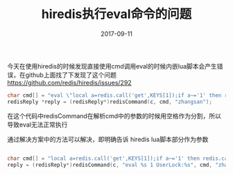 #+TITLE: hiredis执行eval命令的问题
#+DATE: 2017-09-11
#+LAYOUT: post
#+TAGS: redis hiredis
#+CATEGORIES: redis

今天在使用hiredis的时候发现直接使用cmd调用eval的时候内嵌lua脚本会产生错误，在github上面找了下发现了这个问题
[[https://github.com/redis/hiredis/issues/292]]

#+BEGIN_SRC c
    char cmd[] = "eval \"local a=redis.call('get',KEYS[1]);if a~='1' then redis.call('set',KEYS[1],'1');return 1;else return 0;end\" 1 UserLock:%s";
    redisReply *reply = (redisReply*)redisCommand(c, cmd, "zhangsan");
#+END_SRC

在这个代码中redisCommand在解析cmd中的参数的时候用空格作为分割，所以导致eval无法正常执行

通过解决方案中的方法可以解决，即明确告诉 hiredis lua脚本部分作为参数

#+BEGIN_SRC c

char cmd[] = "local a=redis.call('get',KEYS[1]);if a~='1' then redis.call('set',KEYS[1],'1');return 1;else return 0;end";
reply = (redisReply*)redisCommand(c, "eval %s 1 UserLock:%s", cmd, "zhangsan");

#+END_SRC
